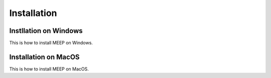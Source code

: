 Installation
============

.. _installation:


Instllation on Windows
----------------------
This is how to install MEEP on Windows.


Installation on MacOS
---------------------
This is how to install MEEP on MacOS.